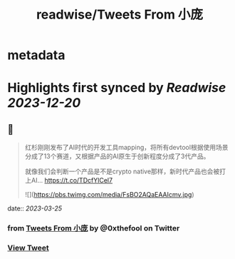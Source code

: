 :PROPERTIES:
:title: readwise/Tweets From 小庞
:END:


* metadata
:PROPERTIES:
:author: [[0xthefool on Twitter]]
:full-title: "Tweets From 小庞"
:category: [[tweets]]
:url: https://twitter.com/0xthefool
:image-url: https://pbs.twimg.com/profile_images/1601269742001876993/NRtOBGOS.jpg
:END:

* Highlights first synced by [[Readwise]] [[2023-12-20]]
** 📌
#+BEGIN_QUOTE
红杉刚刚发布了AI时代的开发工具mapping，将所有devtool根据使用场景分成了13个赛道，又根据产品的AI原生于创新程度分成了3代产品。

就像我们会判断一个产品是不是crypto native那样，新时代产品也会被打上AI… https://t.co/TDcfYlCel7 

![](https://pbs.twimg.com/media/FsBO2AQaEAAIcmv.jpg) 
#+END_QUOTE
    date:: [[2023-03-25]]
*** from _Tweets From 小庞_ by @0xthefool on Twitter
*** [[https://twitter.com/0xthefool/status/1639397499843792897][View Tweet]]
